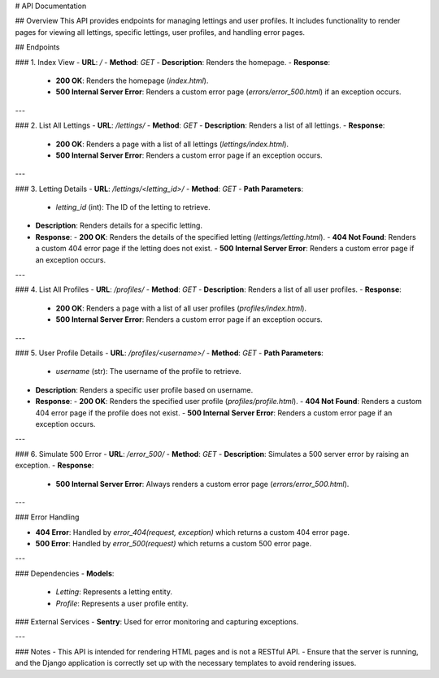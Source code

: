 # API Documentation

## Overview
This API provides endpoints for managing lettings and user profiles. It includes functionality to render pages for viewing all lettings, specific lettings, user profiles, and handling error pages.

## Endpoints

### 1. Index View
- **URL**: `/`
- **Method**: `GET`
- **Description**: Renders the homepage.
- **Response**:
  - **200 OK**: Renders the homepage (`index.html`).
  - **500 Internal Server Error**: Renders a custom error page (`errors/error_500.html`) if an exception occurs.

---

### 2. List All Lettings
- **URL**: `/lettings/`
- **Method**: `GET`
- **Description**: Renders a list of all lettings.
- **Response**:
  - **200 OK**: Renders a page with a list of all lettings (`lettings/index.html`).
  - **500 Internal Server Error**: Renders a custom error page if an exception occurs.

---

### 3. Letting Details
- **URL**: `/lettings/<letting_id>/`
- **Method**: `GET`
- **Path Parameters**:
  - `letting_id` (int): The ID of the letting to retrieve.
- **Description**: Renders details for a specific letting.
- **Response**:
  - **200 OK**: Renders the details of the specified letting (`lettings/letting.html`).
  - **404 Not Found**: Renders a custom 404 error page if the letting does not exist.
  - **500 Internal Server Error**: Renders a custom error page if an exception occurs.

---

### 4. List All Profiles
- **URL**: `/profiles/`
- **Method**: `GET`
- **Description**: Renders a list of all user profiles.
- **Response**:
  - **200 OK**: Renders a page with a list of all user profiles (`profiles/index.html`).
  - **500 Internal Server Error**: Renders a custom error page if an exception occurs.

---

### 5. User Profile Details
- **URL**: `/profiles/<username>/`
- **Method**: `GET`
- **Path Parameters**:
  - `username` (str): The username of the profile to retrieve.
- **Description**: Renders a specific user profile based on username.
- **Response**:
  - **200 OK**: Renders the specified user profile (`profiles/profile.html`).
  - **404 Not Found**: Renders a custom 404 error page if the profile does not exist.
  - **500 Internal Server Error**: Renders a custom error page if an exception occurs.

---

### 6. Simulate 500 Error
- **URL**: `/error_500/`
- **Method**: `GET`
- **Description**: Simulates a 500 server error by raising an exception.
- **Response**:
  - **500 Internal Server Error**: Always renders a custom error page (`errors/error_500.html`).

---

### Error Handling

- **404 Error**: Handled by `error_404(request, exception)` which returns a custom 404 error page.
- **500 Error**: Handled by `error_500(request)` which returns a custom 500 error page.

---

### Dependencies
- **Models**:
  - `Letting`: Represents a letting entity.
  - `Profile`: Represents a user profile entity.

### External Services
- **Sentry**: Used for error monitoring and capturing exceptions.

---

### Notes
- This API is intended for rendering HTML pages and is not a RESTful API.
- Ensure that the server is running, and the Django application is correctly set up with the necessary templates to avoid rendering issues.
